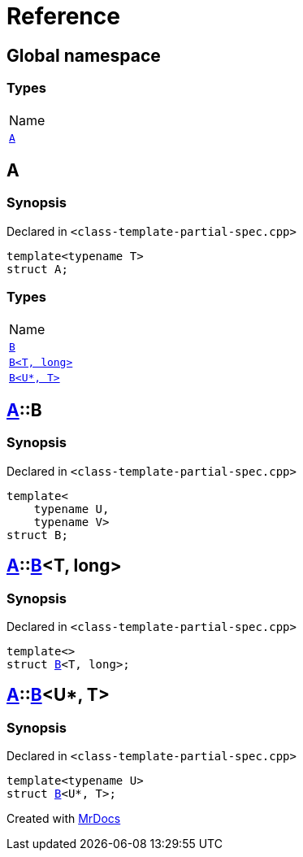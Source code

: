 = Reference
:mrdocs:

[#index]
== Global namespace

=== Types

[cols=1]
|===
| Name
| link:#A[`A`] 
|===

[#A]
== A

=== Synopsis

Declared in `&lt;class&hyphen;template&hyphen;partial&hyphen;spec&period;cpp&gt;`

[source,cpp,subs="verbatim,replacements,macros,-callouts"]
----
template&lt;typename T&gt;
struct A;
----

=== Types

[cols=1]
|===
| Name
| link:#A-B-0a[`B`] 
| link:#A-B-04[`B&lt;T, long&gt;`] 
| link:#A-B-06[`B&lt;U*, T&gt;`] 
|===

[#A-B-0a]
== link:#A[A]::B

=== Synopsis

Declared in `&lt;class&hyphen;template&hyphen;partial&hyphen;spec&period;cpp&gt;`

[source,cpp,subs="verbatim,replacements,macros,-callouts"]
----
template&lt;
    typename U,
    typename V&gt;
struct B;
----

[#A-B-04]
== link:#A[A]::link:#A-B-0a[B]&lt;T, long&gt;

=== Synopsis

Declared in `&lt;class&hyphen;template&hyphen;partial&hyphen;spec&period;cpp&gt;`

[source,cpp,subs="verbatim,replacements,macros,-callouts"]
----
template&lt;&gt;
struct link:#A-B-0a[B]&lt;T, long&gt;;
----

[#A-B-06]
== link:#A[A]::link:#A-B-0a[B]&lt;U*, T&gt;

=== Synopsis

Declared in `&lt;class&hyphen;template&hyphen;partial&hyphen;spec&period;cpp&gt;`

[source,cpp,subs="verbatim,replacements,macros,-callouts"]
----
template&lt;typename U&gt;
struct link:#A-B-0a[B]&lt;U*, T&gt;;
----


[.small]#Created with https://www.mrdocs.com[MrDocs]#
